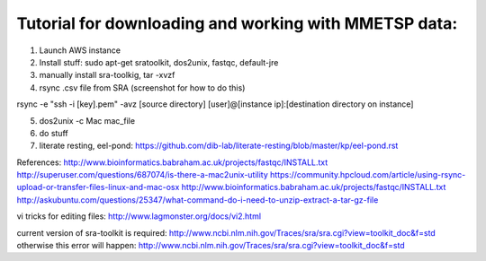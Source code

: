 Tutorial for downloading and working with MMETSP data:
======================================================
1. Launch AWS instance
2. Install stuff: sudo apt-get sratoolkit, dos2unix, fastqc, default-jre
3. manually install sra-toolkig, tar -xvzf
4. rsync .csv file from SRA (screenshot for how to do this)

rsync -e "ssh -i [key].pem" -avz [source directory] [user]@[instance ip]:[destination directory on instance]

5. dos2unix -c Mac mac_file
6. do stuff
7. literate resting, eel-pond: https://github.com/dib-lab/literate-resting/blob/master/kp/eel-pond.rst


References:
http://www.bioinformatics.babraham.ac.uk/projects/fastqc/INSTALL.txt
http://superuser.com/questions/687074/is-there-a-mac2unix-utility
https://community.hpcloud.com/article/using-rsync-upload-or-transfer-files-linux-and-mac-osx
http://www.bioinformatics.babraham.ac.uk/projects/fastqc/INSTALL.txt
http://askubuntu.com/questions/25347/what-command-do-i-need-to-unzip-extract-a-tar-gz-file

vi tricks for editing files:
http://www.lagmonster.org/docs/vi2.html

current version of sra-toolkit is required:
http://www.ncbi.nlm.nih.gov/Traces/sra/sra.cgi?view=toolkit_doc&f=std
otherwise this error will happen:
http://www.ncbi.nlm.nih.gov/Traces/sra/sra.cgi?view=toolkit_doc&f=std
